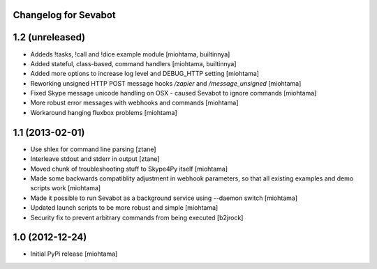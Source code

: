 Changelog for Sevabot
-------------------------

1.2 (unreleased)
----------------

- Addeds !tasks, !call and !dice example module [miohtama, builtinnya]

- Added stateful, class-based, command handlers [miohtama, builtinnya]

- Added more options to increase log level and DEBUG_HTTP setting [miohtama]

- Reworking unsigned HTTP POST message hooks */zapier* and */message_unsigned* [miohtama]

- Fixed Skype message unicode handling on OSX - caused Sevabot to ignore commands [miohtama]

- More robust error messages with webhooks and commands [miohtama]

- Workaround hanging fluxbox problems [miohtama]

1.1 (2013-02-01)
----------------

- Use shlex for command line parsing [ztane]

- Interleave stdout and stderr in output [ztane]

- Moved chunk of troubleshooting stuff to Skype4Py itself [miohtama]

- Made some backwards compatiblity adjustment in webhook parameters,
  so that all existing examples and demo scripts work [miohtama]

- Made it possible to run Sevabot as a background service using --daemon switch [miohtama]

- Updated launch scripts to be more robust and simple [miohtama]

- Security fix to prevent arbitrary commands from being executed [b2jrock]

1.0 (2012-12-24)
----------------

- Initial PyPi release [miohtama]

